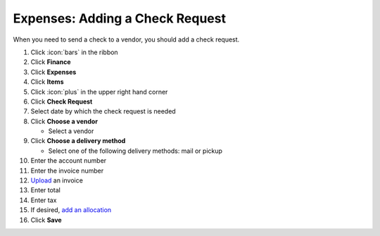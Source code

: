 Expenses: Adding a Check Request
================================

| When you need to send a check to a vendor, you should add a check request.

#. Click :icon:`bars` in the ribbon
#. Click **Finance**
#. Click **Expenses**
#. Click **Items**
#. Click :icon:`plus` in the upper right hand corner
#. Click **Check Request**
#. Select date by which the check request is needed
#. Click **Choose a vendor**

   * Select a vendor
#. Click **Choose a delivery method**

   * Select one of the following delivery methods: mail or pickup
#. Enter the account number
#. Enter the invoice number
#. `Upload </users/general/guides/functions_of_the_grid/how_to_upload_a_file.html>`_ an invoice
#. Enter total
#. Enter tax
#. If desired, `add an allocation </users/finance/guides/add_an_allocation.html>`_
#. Click **Save**

